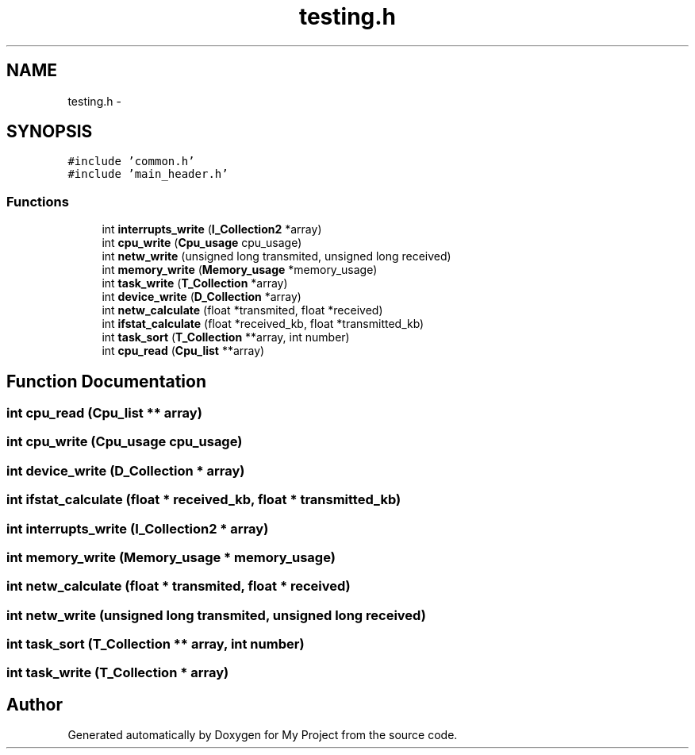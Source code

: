 .TH "testing.h" 3 "Wed Apr 14 2021" "Version 1.1" "My Project" \" -*- nroff -*-
.ad l
.nh
.SH NAME
testing.h \- 
.SH SYNOPSIS
.br
.PP
\fC#include 'common\&.h'\fP
.br
\fC#include 'main_header\&.h'\fP
.br

.SS "Functions"

.in +1c
.ti -1c
.RI "int \fBinterrupts_write\fP (\fBI_Collection2\fP *array)"
.br
.ti -1c
.RI "int \fBcpu_write\fP (\fBCpu_usage\fP cpu_usage)"
.br
.ti -1c
.RI "int \fBnetw_write\fP (unsigned long transmited, unsigned long received)"
.br
.ti -1c
.RI "int \fBmemory_write\fP (\fBMemory_usage\fP *memory_usage)"
.br
.ti -1c
.RI "int \fBtask_write\fP (\fBT_Collection\fP *array)"
.br
.ti -1c
.RI "int \fBdevice_write\fP (\fBD_Collection\fP *array)"
.br
.ti -1c
.RI "int \fBnetw_calculate\fP (float *transmited, float *received)"
.br
.ti -1c
.RI "int \fBifstat_calculate\fP (float *received_kb, float *transmitted_kb)"
.br
.ti -1c
.RI "int \fBtask_sort\fP (\fBT_Collection\fP **array, int number)"
.br
.ti -1c
.RI "int \fBcpu_read\fP (\fBCpu_list\fP **array)"
.br
.in -1c
.SH "Function Documentation"
.PP 
.SS "int cpu_read (\fBCpu_list\fP ** array)"

.SS "int cpu_write (\fBCpu_usage\fP cpu_usage)"

.SS "int device_write (\fBD_Collection\fP * array)"

.SS "int ifstat_calculate (float * received_kb, float * transmitted_kb)"

.SS "int interrupts_write (\fBI_Collection2\fP * array)"

.SS "int memory_write (\fBMemory_usage\fP * memory_usage)"

.SS "int netw_calculate (float * transmited, float * received)"

.SS "int netw_write (unsigned long transmited, unsigned long received)"

.SS "int task_sort (\fBT_Collection\fP ** array, int number)"

.SS "int task_write (\fBT_Collection\fP * array)"

.SH "Author"
.PP 
Generated automatically by Doxygen for My Project from the source code\&.
